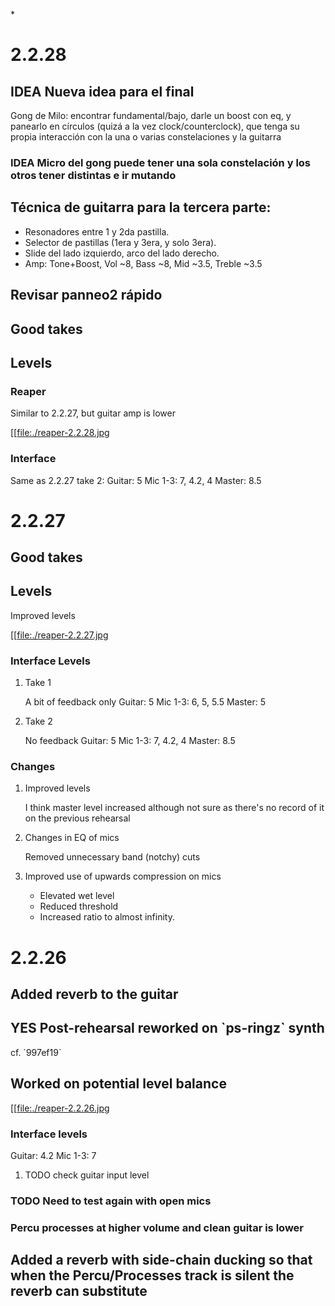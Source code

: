 *
* 2.2.28
** IDEA Nueva idea para el final
SCHEDULED: <2024-05-22 Wed>
Gong de Milo: encontrar fundamental/bajo, darle un boost con eq, y panearlo en círculos (quizá a la vez clock/counterclock), que tenga su propia interacción con la una o varias constelaciones y la guitarra
*** IDEA Micro del gong puede tener una sola constelación y los otros tener distintas e ir mutando
SCHEDULED: <2024-05-29 Wed>
** Técnica de guitarra para la tercera parte:
- Resonadores entre 1 y 2da pastilla.
- Selector de pastillas (1era y 3era, y solo 3era).
- Slide del lado izquierdo, arco del lado derecho.
- Amp: Tone+Boost, Vol ~8, Bass ~8, Mid ~3.5, Treble ~3.5
** Revisar panneo2 rápido
** Good takes
** Levels
*** Reaper
Similar to 2.2.27, but guitar amp is lower
#+ATTR_ORG: :width 1300px
[[file:./reaper-2.2.28.jpg
*** Interface
Same as 2.2.27 take 2:
  Guitar: 5
  Mic 1-3: 7, 4.2, 4
  Master: 8.5

* 2.2.27
** Good takes
** Levels
Improved levels
#+ATTR_ORG: :width 1300px
[[file:./reaper-2.2.27.jpg
*** Interface Levels
**** Take 1
A bit of feedback only
Guitar: 5
Mic 1-3: 6, 5, 5.5
Master: 5
**** Take 2
No feedback
Guitar: 5
Mic 1-3: 7, 4.2, 4
Master: 8.5
*** Changes
**** Improved levels
I think master level increased although not sure as there's no record of it on the previous rehearsal
**** Changes in EQ of mics
Removed unnecessary band (notchy) cuts
**** Improved use of upwards compression on mics
- Elevated wet level
- Reduced threshold
- Increased ratio to almost infinity.

* 2.2.26
** Added reverb to the guitar
** YES Post-rehearsal reworked on `ps-ringz` synth
CLOSED: [2024-05-08 Wed 13:41]
cf. `997ef19`
** Worked on potential level balance
#+ATTR_ORG: :width 1300px
[[file:./reaper-2.2.26.jpg
*** Interface levels
Guitar: 4.2
Mic 1-3: 7
**** TODO check guitar input level
SCHEDULED: <2024-05-04 Sat>
*** TODO Need to test again with open mics
SCHEDULED: <2024-05-04 Sat>
*** Percu processes at higher volume and clean guitar is lower
** Added a reverb with side-chain ducking so that when the Percu/Processes track is silent the reverb can substitute

#  LocalWords:  notchy Percu ef ringz ps Slide
